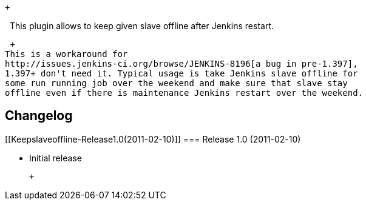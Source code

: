  +

  This plugin allows to keep given slave offline after Jenkins restart.

 +
This is a workaround for
http://issues.jenkins-ci.org/browse/JENKINS-8196[a bug in pre-1.397],
1.397+ don't need it. Typical usage is take Jenkins slave offline for
some run running job over the weekend and make sure that slave stay
offline even if there is maintenance Jenkins restart over the weekend. 

[[Keepslaveoffline-Changelog]]
== Changelog

[[Keepslaveoffline-Release1.0(2011-02-10)]]
=== Release 1.0 (2011-02-10)

* Initial release

 +
